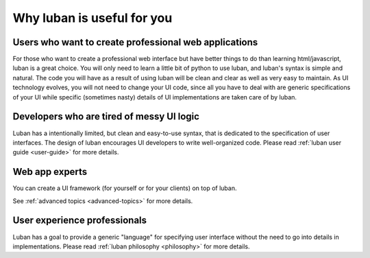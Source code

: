 .. _why-luban:

Why luban is useful for you
===========================

Users who want to create professional web applications
------------------------------------------------------

For those who want to create a professional web interface but
have better things to do than learning html/javascript,
luban is a great choice.
You will only need to learn a little bit of python to use luban, 
and luban's syntax is simple and natural.
The code you will have as a result of using luban will
be clean and clear as well as very easy to maintain.
As UI technology evolves, you will not need to change your 
UI code, since all you have to deal with are generic specifications of your UI
while specific (sometimes nasty) details of UI implementations
are taken care of by luban.

.. As an example, while we are all migrating to html5, it would be
.. much easier for a UI application with luban specification to do so.


Developers who are tired of messy UI logic
------------------------------------------

Luban has a intentionally limited, but clean and easy-to-use syntax,
that is dedicated to the specification of user interfaces.
The design of luban encourages UI developers to write
well-organized code.
Please read :ref:`luban user guide <user-guide>` for more details.


Web app experts
---------------
You can create a UI framework (for yourself or for your clients) on top of luban.

See :ref:`advanced topics <advanced-topics>` for more details.



User experience professionals
-----------------------------
Luban has a goal to provide a generic "language" for specifying
user interface without the need to go into details in implementations.
Please read :ref:`luban philosophy <philosophy>` for more details.
